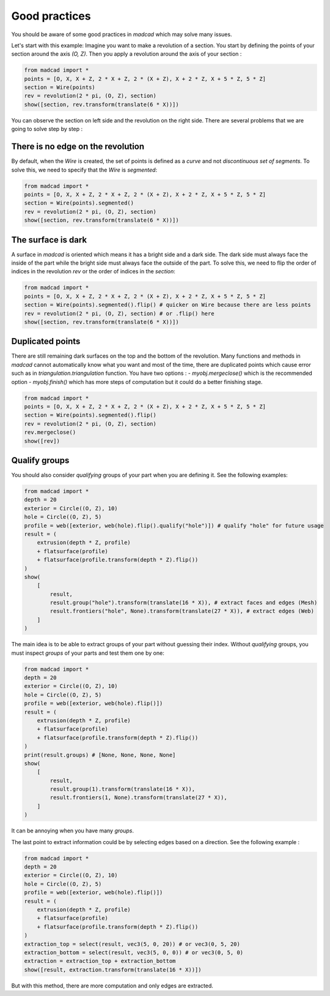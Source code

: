 Good practices
==============

You should be aware of some good practices in `madcad` which may solve many issues.

Let's start with this example:
Imagine you want to make a revolution of a section. You start by defining the points of your section around the axis `(O, Z)`. Then you apply a revolution around the axis of your section :

.. code-block:: python
    
    from madcad import *
    points = [O, X, X + Z, 2 * X + Z, 2 * (X + Z), X + 2 * Z, X + 5 * Z, 5 * Z]
    section = Wire(points)
    rev = revolution(2 * pi, (O, Z), section)
    show([section, rev.transform(translate(6 * X))])

.. image:: /screenshots/goodpractices/rev0.png

You can observe the section on left side and the revolution on the right side. There are several problems that we are going to solve step by step :

There is no edge on the revolution
----------------------------------

By default, when the `Wire` is created, the set of points is defined as a *curve* and not *discontinuous set of segments*. To solve this, we need to specify that the `Wire` is `segmented`:

.. code-block:: python

    from madcad import *
    points = [O, X, X + Z, 2 * X + Z, 2 * (X + Z), X + 2 * Z, X + 5 * Z, 5 * Z]
    section = Wire(points).segmented()
    rev = revolution(2 * pi, (O, Z), section)
    show([section, rev.transform(translate(6 * X))])

.. image:: /screenshots/goodpractices/rev1.png

The surface is dark
-------------------

A surface in `madcad` is oriented which means it has a bright side and a dark side. The dark side must always face the inside of the part while the bright side must always face the outside of the part. To solve this, we need to flip the order of indices in the revolution `rev` or the order of indices in the `section`:

.. code-block:: python

    from madcad import *
    points = [O, X, X + Z, 2 * X + Z, 2 * (X + Z), X + 2 * Z, X + 5 * Z, 5 * Z]
    section = Wire(points).segmented().flip() # quicker on Wire because there are less points
    rev = revolution(2 * pi, (O, Z), section) # or .flip() here
    show([section, rev.transform(translate(6 * X))])

.. image:: /screenshots/goodpractices/rev2.png

Duplicated points
-----------------

There are still remaining dark surfaces on the top and the bottom of the revolution. Many functions and methods in `madcad` cannot automatically know what you want and most of the time, there are duplicated points which cause error such as in `triangulation.triangulation` function. You have two options :
- `myobj.mergeclose()` which is the recommended option
- `myobj.finish()` which has more steps of computation but it could do a better finishing stage.

.. code-block:: python

    from madcad import *
    points = [O, X, X + Z, 2 * X + Z, 2 * (X + Z), X + 2 * Z, X + 5 * Z, 5 * Z]
    section = Wire(points).segmented().flip()
    rev = revolution(2 * pi, (O, Z), section)
    rev.mergeclose()
    show([rev])

.. image:: /screenshots/goodpractices/rev3.png

Qualify groups
--------------

You should also consider *qualifying* groups of your part when you are defining it. See the following examples:

.. code-block:: python

    from madcad import *
    depth = 20
    exterior = Circle((O, Z), 10)
    hole = Circle((O, Z), 5)
    profile = web([exterior, web(hole).flip().qualify("hole")]) # qualify "hole" for future usage
    result = (
        extrusion(depth * Z, profile)
        + flatsurface(profile)
        + flatsurface(profile.transform(depth * Z).flip())
    )
    show(
        [
            result,
            result.group("hole").transform(translate(16 * X)), # extract faces and edges (Mesh)
            result.frontiers("hole", None).transform(translate(27 * X)), # extract edges (Web)
        ]
    )

.. image:: /screenshots/goodpractices/extract0.png

The main idea is to be able to extract groups of your part without guessing their index. Without *qualifying* groups, you must inspect `groups` of your parts and test them one by one:

.. code-block:: python

    from madcad import *
    depth = 20
    exterior = Circle((O, Z), 10)
    hole = Circle((O, Z), 5)
    profile = web([exterior, web(hole).flip()])
    result = (
        extrusion(depth * Z, profile)
        + flatsurface(profile)
        + flatsurface(profile.transform(depth * Z).flip())
    )
    print(result.groups) # [None, None, None, None]
    show(
        [
            result,
            result.group(1).transform(translate(16 * X)),
            result.frontiers(1, None).transform(translate(27 * X)),
        ]
    )

.. image:: /screenshots/goodpractices/extract1.png

It can be annoying when you have many `groups`.

The last point to extract information could be by selecting edges based on a direction. See the following example :

.. code-block:: python

    from madcad import *
    depth = 20
    exterior = Circle((O, Z), 10)
    hole = Circle((O, Z), 5)
    profile = web([exterior, web(hole).flip()])
    result = (
        extrusion(depth * Z, profile)
        + flatsurface(profile)
        + flatsurface(profile.transform(depth * Z).flip())
    )
    extraction_top = select(result, vec3(5, 0, 20)) # or vec3(0, 5, 20)
    extraction_bottom = select(result, vec3(5, 0, 0)) # or vec3(0, 5, 0)
    extraction = extraction_top + extraction_bottom
    show([result, extraction.transform(translate(16 * X))])

.. image:: /screenshots/goodpractices/extract2.png

But with this method, there are more computation and only edges are extracted.

